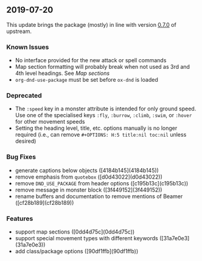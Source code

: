 ** 2019-07-20

This update brings the package (mostly) in line with version [[https://github.com/rpgtex/DND-5e-LaTeX-Template/releases/tag/v0.7.0][0.7.0]] of upstream.

*** Known Issues

- No interface provided for the new attack or spell commands
- Map section formatting will probably break when not used as 3rd and 4th level headings. See [[Map sections][Map sections]]
- =org-dnd-use-package= must be set before =ox-dnd= is loaded

*** Deprecated

- The =:speed= key in a monster attribute is intended for only ground speed. Use one of the specialised keys =:fly=, =:burrow=, =:climb=, =:swim=, or =:hover= for other movement speeds
- Setting the heading level, title, etc. options manually is no longer required (i.e., can remove =#+OPTIONS: H:5 title:nil toc:nil= unless desired)

*** Bug Fixes

- generate captions below objects ([4184b145](4184b145))
- remove emphasis from =quotebox= ([d0d43022](d0d43022))
- remove =DND_USE_PACKAGE= from header options ([c195b13c](c195b13c))
- remove message in monster block ([3f449152](3f449152))
- rename buffers and documentation to remove mentions of Beamer ([cf28b189](cf28b189))

*** Features

- support map sections ([0dd4d75c](0dd4d75c))
- support special movement types with different keywords ([31a7e0e3](31a7e0e3))
- add class/package options ([90df1ffb](90df1ffb))
